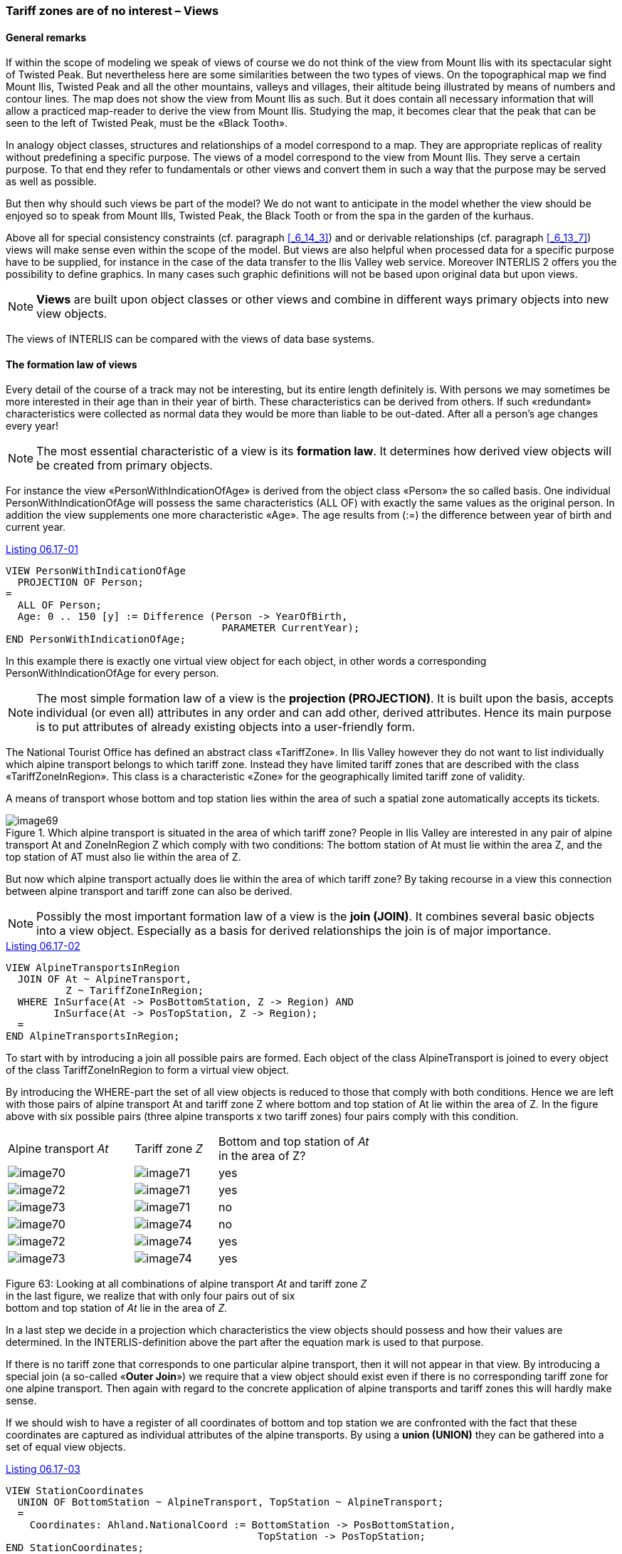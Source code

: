 [#_6_17]
=== Tariff zones are of no interest – Views

[#_6_17_1]
==== General remarks

If within the scope of modeling we speak of views of course we do not think of the view from Mount Ilis with its spectacular sight of Twisted Peak. But nevertheless here are some similarities between the two types of views. On the topographical map we find Mount Ilis, Twisted Peak and all the other mountains, valleys and villages, their altitude being illustrated by means of numbers and contour lines. The map does not show the view from Mount Ilis as such. But it does contain all necessary information that will allow a practiced map-reader to derive the view from Mount Ilis. Studying the map, it becomes clear that the peak that can be seen to the left of Twisted Peak, must be the «Black Tooth».

In analogy object classes, structures and relationships of a model correspond to a map. They are appropriate replicas of reality without predefining a specific purpose. The views of a model correspond to the view from Mount Ilis. They serve a certain purpose. To that end they refer to fundamentals or other views and convert them in such a way that the purpose may be served as well as possible.

But then why should such views be part of the model? We do not want to anticipate in the model whether the view should be enjoyed so to speak from Mount Ills, Twisted Peak, the Black Tooth or from the spa in the garden of the kurhaus.

Above all for special consistency constraints (cf. paragraph <<_6_14_3>>) and or derivable relationships (cf. paragraph <<_6_13_7>>) views will make sense even within the scope of the model. But views are also helpful when processed data for a specific purpose have to be supplied, for instance in the case of the data transfer to the Ilis Valley web service. Moreover INTERLIS 2 offers you the possibility to define graphics. In many cases such graphic definitions will not be based upon original data but upon views.

[NOTE]
*Views* are built upon object classes or other views and combine in different ways primary objects into new view objects.

The views of INTERLIS can be compared with the views of data base systems.

[#_6_17_2]
==== The formation law of views

Every detail of the course of a track may not be interesting, but its entire length definitely is. With persons we may sometimes be more interested in their age than in their year of birth. These characteristics can be derived from others. If such «redundant» characteristics were collected as normal data they would be more than liable to be out-dated. After all a person's age changes every year!

[NOTE]
The most essential characteristic of a view is its *formation law*. It determines how derived view objects will be created from primary objects.

For instance the view «PersonWithIndicationOfAge» is derived from the object class «Person» the so called basis. One individual PersonWithIndicationOfAge will possess the same characteristics (ALL OF) with exactly the same values as the original person. In addition the view supplements one more characteristic «Age». The age results from (:=) the difference between year of birth and current year.

[#listing-06_17-01]
.link:#listing-06_17-01[Listing 06.17-01]
[source]
----
VIEW PersonWithIndicationOfAge
  PROJECTION OF Person;
=
  ALL OF Person;
  Age: 0 .. 150 [y] := Difference (Person -> YearOfBirth,
                                    PARAMETER CurrentYear);
END PersonWithIndicationOfAge;
----

In this example there is exactly one virtual view object for each object, in other words a corresponding PersonWithIndicationOfAge for every person.

[NOTE]
The most simple formation law of a view is the *projection (PROJECTION)*. It is built upon the basis, accepts individual (or even all) attributes in any order and can add other, derived attributes. Hence its main purpose is to put attributes of already existing objects into a user-friendly form.

The National Tourist Office has defined an abstract class «TariffZone». In Ilis Valley however they do not want to list individually which alpine transport belongs to which tariff zone. Instead they have limited tariff zones that are described with the class «TariffZoneInRegion». This class is a characteristic «Zone» for the geographically limited tariff zone of validity.

A means of transport whose bottom and top station lies within the area of such a spatial zone automatically accepts its tickets.

.Which alpine transport is situated in the area of which tariff zone? People in Ilis Valley are interested in any pair of alpine transport At and ZoneInRegion Z which comply with two conditions: The bottom station of At must lie within the area Z, and the top station of AT must also lie within the area of Z.
image::img/image69.png[]


But now which alpine transport actually does lie within the area of which tariff zone? By taking recourse in a view this connection between alpine transport and tariff zone can also be derived.

[NOTE]
Possibly the most important formation law of a view is the *join (JOIN)*. It combines several basic objects into a view object. Especially as a basis for derived relationships the join is of major importance.

[#listing-06_17-02]
.link:#listing-06_17-02[Listing 06.17-02]
[source]
----
VIEW AlpineTransportsInRegion
  JOIN OF At ~ AlpineTransport,
          Z ~ TariffZoneInRegion;
  WHERE InSurface(At -> PosBottomStation, Z -> Region) AND
        InSurface(At -> PosTopStation, Z -> Region);
  =
END AlpineTransportsInRegion;
----

To start with by introducing a join all possible pairs are formed. Each object of the class AlpineTransport is joined to every object of the class TariffZoneInRegion to form a virtual view object.

By introducing the WHERE-part the set of all view objects is reduced to those that comply with both conditions. Hence we are left with those pairs of alpine transport At and tariff zone Z where bottom and top station of At lie within the area of Z. In the figure above with six possible pairs (three alpine transports x two tariff zones) four pairs comply with this condition.

[width="65%",cols="^32%,^21%,^47%",]
|===
|Alpine transport _At_ |Tariff zone _Z_ |Bottom and top station of _At_ +
in the area of Z?
|image:img/image70.png[] |image:img/image71.png[] |yes
|image:img/image72.png[] |image:img/image71.png[] |yes
|image:img/image73.png[] |image:img/image71.png[] |no
|image:img/image70.png[] |image:img/image74.png[] |no
|image:img/image72.png[] |image:img/image74.png[] |yes
|image:img/image73.png[] |image:img/image74.png[] |yes
|===

Figure 63: Looking at all combinations of alpine transport _At_ and tariff zone _Z_ +
in the last figure, we realize that with only four pairs out of six +
bottom and top station of _At_ lie in the area of _Z._

In a last step we decide in a projection which characteristics the view objects should possess and how their values are determined. In the INTERLIS-definition above the part after the equation mark is used to that purpose.

If there is no tariff zone that corresponds to one particular alpine transport, then it will not appear in that view. By introducing a special join (a so-called «*Outer Join*») we require that a view object should exist even if there is no corresponding tariff zone for one alpine transport. Then again with regard to the concrete application of alpine transports and tariff zones this will hardly make sense.

If we should wish to have a register of all coordinates of bottom and top station we are confronted with the fact that these coordinates are captured as individual attributes of the alpine transports. By using a *union (UNION)* they can be gathered into a set of equal view objects.

[#listing-06_17-03]
.link:#listing-06_17-03[Listing 06.17-03]
[source]
----
VIEW StationCoordinates
  UNION OF BottomStation ~ AlpineTransport, TopStation ~ AlpineTransport;
  =
    Coordinates: Ahland.NationalCoord := BottomStation -> PosBottomStation,
                                          TopStation -> PosTopStation;
END StationCoordinates;
----

Here the set of all view objects equals the double set of all alpine transports. Once they are evaluated under the aspect of bottom station, and once under the aspect of top station. The attribute is selected according to the position attribute of either bottom or top station.

*Aggregation (AGGREGATION)* and *inspection (INSPECTION)* deal with structure attributes. An aggregation unites objects that have the same characteristics into one single object. Within the scope of the view object already existing objects are available as elements of a structure attribute (cf. paragraph <<_6_17_3>>). On the other hand an inspection makes sure that structure elements become independent view objects (cf. paragraph <<_6_14_3>>).

[#_6_17_3]
==== Building views step by step

In order to check tickets, every alpine transport has to know what ticket type is valid. So they would still like a list of all alpine transports that indicates for every line which ticket types are valid. Independently of all basic data they would like to define something like the following model:

[#listing-06_17-04]
.link:#listing-06_17-04[Listing 06.17-04]
[source]
----
CLASS TicketType =
  Names: BAG {1..*} OF Designation;
  Price: 0.00 .. 5000.00 [Ahland.Sovereign];
  Validity: LengthOfTime;
END TicketType;

CLASS AlpineTransport =
  Names: BAG {1..*} OF Designation;
  ValidTicketTypes: BAG OF TicketType;
END AlpineTransport;
----

But how can this be derived from the original data? This is not quite as simple. Several tariff zones can be assigned to one alpine transport; then again several ticket types are assigned to one tariff zone. Furthermore there are tariff zones, which comprise all alpine transports within one area.

Luckily this last aspect has already been dealt with because there is an abstract relationship between alpine transport and tariff zone, «Validity». On the one hand it is realized by means of an explicit relationship between the two classes («ValidityExplicit»). On the other hand we can derive from the view «AlpineTransportsInRegion» which lines on grounds of their position accept the tickets of one tariff zone.

On this basis we can define a view which links alpine transports and ticket types:

[#listing-06_17-05]
.link:#listing-06_17-05[Listing 06.17-05]
[source]
----
VIEW AlpineTransportAndValidTicketType
  JOIN OF At ~ AlpineTransport,
          Z ~ TariffZone,
          Tt ~ TicketType,
          V ~ Validity;
  WHERE (V -> AlpineTransport == At) AND (V -> TariffZone == Z) AND
        (Tt -> TariffZone == Z);
  =
    TransportNames: BAG {1..*} OF Designation := At -> Names;
    TicketNames: BAG {1..*} OF Designation := Tt -> Names;
    Price: 0.00 .. 5000.00 [Ahland.Sovereign] := Tt -> Price;
    DurationOfValidity: LengthOfTime := Tt -> DurationOfValidity;
END AlpineTransportAndValidTicketType;
----

This combines alpine transport and ticket type. It takes into consideration the validity relationship and the fact that a tariff zone is assigned to every ticket type, which has to be in keeping with the validity relationship. So we have almost achieved our goal. The admissible combination of alpine transport and ticket type are available as view objects. Now we would like to unit them per alpine transport:

[#listing-06_17-06]
.link:#listing-06_17-06[Listing 06.17-06]
[source]
----
VIEW OnAlpineTransportValidTicketType
  AGGREGATION OF AtVT ~ AlpineTransportAndValidTicketType
  EQUAL (AaVT -> At);
  =
    TransportNames: BAG {1..*} OF Designation := AtVT -> At -> Names;
    TicketTypes: BAG OF AlpineTransportAndValidTicketType := AGGREGATES;
END OnAlpineTransportValidTicketType;
----

This result is achieved by means of an aggregation. Thereby all objects of the basic view which comply with a certain condition (i.e. that they belong to the same alpine transport) are combined into one view object. The set of all primary view objects that has been combined to form a whole is available for structure attributes (AGGREGATES).

[#_6_17_4]
==== Inheriting views

The national association has already defined the view that lists all valid ticket types for every alpine transport (view «OnAlpineTransportValidTicketType», see above). In Ilis Valley they also want to use this view. But they also want to include the attribute TrackCourse in this view, which they have defined in their own extension of the class AlpineTransport.

[#listing-06_17-07]
.link:#listing-06_17-07[Listing 06.17-07]
[source]
----
VIEW MITAlpineTransportAndValidTicketType
  EXTENDS AlpineTransportAndValidTicketType
  BASE At EXTENDED BY MITAt ~ MITAlpineTransport
  =
    TrackCourse := MITAt -> TrackCourse;
END MITAlpineTransportAndValidTicketType;
----

With the definition of an additional basis (must be an extension of an already existing basis) its attributes are available. If a view object is not based on this extension (i.e. it is not a MITAlpineTransport), the attribute is undefined.

[NOTE]
An extension of a view allows the user to acknowledge extensions of the classes of the basic view and to make use of their attributes. However we cannot alter the formation law of the view in any major way. It is merely possible to define additional selections.

[#_6_18]
